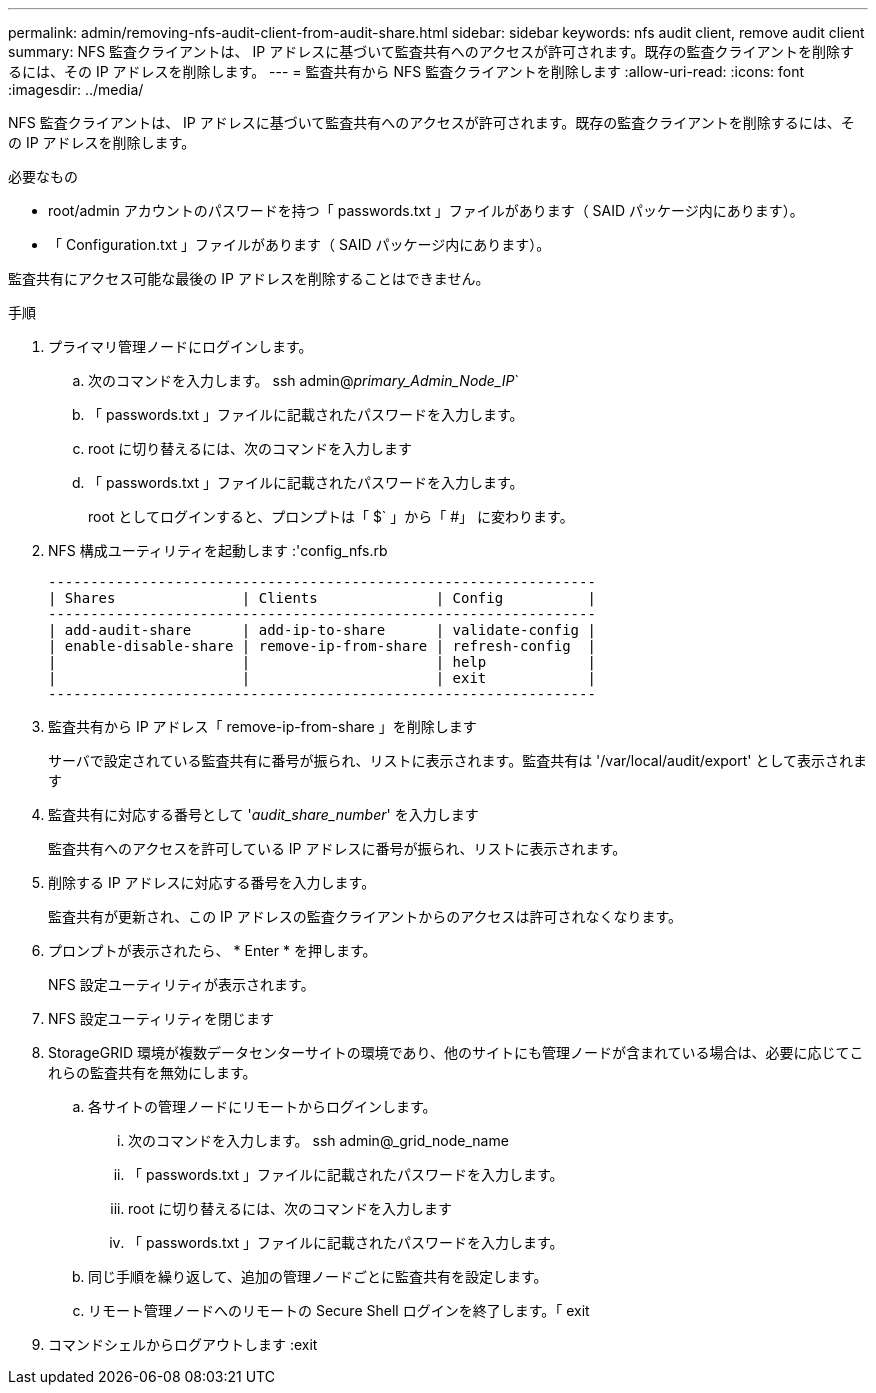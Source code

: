 ---
permalink: admin/removing-nfs-audit-client-from-audit-share.html 
sidebar: sidebar 
keywords: nfs audit client, remove audit client 
summary: NFS 監査クライアントは、 IP アドレスに基づいて監査共有へのアクセスが許可されます。既存の監査クライアントを削除するには、その IP アドレスを削除します。 
---
= 監査共有から NFS 監査クライアントを削除します
:allow-uri-read: 
:icons: font
:imagesdir: ../media/


[role="lead"]
NFS 監査クライアントは、 IP アドレスに基づいて監査共有へのアクセスが許可されます。既存の監査クライアントを削除するには、その IP アドレスを削除します。

.必要なもの
* root/admin アカウントのパスワードを持つ「 passwords.txt 」ファイルがあります（ SAID パッケージ内にあります）。
* 「 Configuration.txt 」ファイルがあります（ SAID パッケージ内にあります）。


監査共有にアクセス可能な最後の IP アドレスを削除することはできません。

.手順
. プライマリ管理ノードにログインします。
+
.. 次のコマンドを入力します。 ssh admin@_primary_Admin_Node_IP_`
.. 「 passwords.txt 」ファイルに記載されたパスワードを入力します。
.. root に切り替えるには、次のコマンドを入力します
.. 「 passwords.txt 」ファイルに記載されたパスワードを入力します。
+
root としてログインすると、プロンプトは「 $` 」から「 #」 に変わります。



. NFS 構成ユーティリティを起動します :'config_nfs.rb
+
[listing]
----

-----------------------------------------------------------------
| Shares               | Clients              | Config          |
-----------------------------------------------------------------
| add-audit-share      | add-ip-to-share      | validate-config |
| enable-disable-share | remove-ip-from-share | refresh-config  |
|                      |                      | help            |
|                      |                      | exit            |
-----------------------------------------------------------------
----
. 監査共有から IP アドレス「 remove-ip-from-share 」を削除します
+
サーバで設定されている監査共有に番号が振られ、リストに表示されます。監査共有は '/var/local/audit/export' として表示されます

. 監査共有に対応する番号として '_audit_share_number_' を入力します
+
監査共有へのアクセスを許可している IP アドレスに番号が振られ、リストに表示されます。

. 削除する IP アドレスに対応する番号を入力します。
+
監査共有が更新され、この IP アドレスの監査クライアントからのアクセスは許可されなくなります。

. プロンプトが表示されたら、 * Enter * を押します。
+
NFS 設定ユーティリティが表示されます。

. NFS 設定ユーティリティを閉じます
. StorageGRID 環境が複数データセンターサイトの環境であり、他のサイトにも管理ノードが含まれている場合は、必要に応じてこれらの監査共有を無効にします。
+
.. 各サイトの管理ノードにリモートからログインします。
+
... 次のコマンドを入力します。 ssh admin@_grid_node_name
... 「 passwords.txt 」ファイルに記載されたパスワードを入力します。
... root に切り替えるには、次のコマンドを入力します
... 「 passwords.txt 」ファイルに記載されたパスワードを入力します。


.. 同じ手順を繰り返して、追加の管理ノードごとに監査共有を設定します。
.. リモート管理ノードへのリモートの Secure Shell ログインを終了します。「 exit


. コマンドシェルからログアウトします :exit

